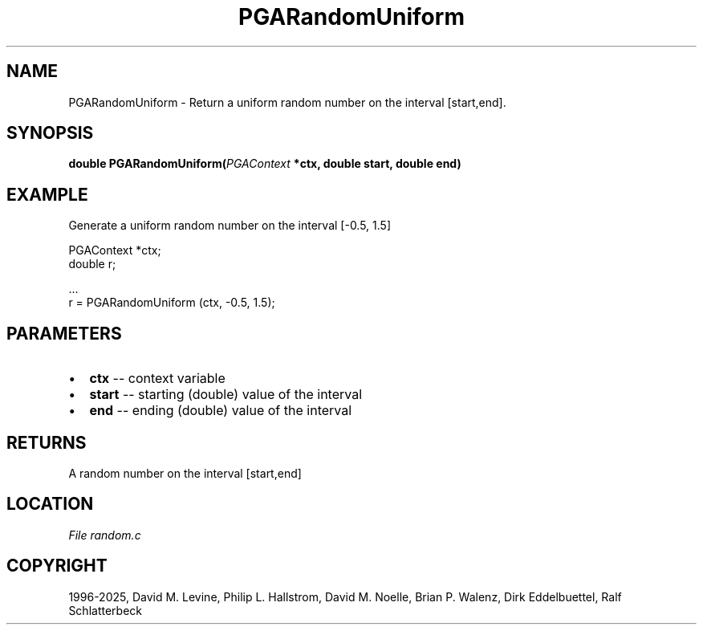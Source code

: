 .\" Man page generated from reStructuredText.
.
.
.nr rst2man-indent-level 0
.
.de1 rstReportMargin
\\$1 \\n[an-margin]
level \\n[rst2man-indent-level]
level margin: \\n[rst2man-indent\\n[rst2man-indent-level]]
-
\\n[rst2man-indent0]
\\n[rst2man-indent1]
\\n[rst2man-indent2]
..
.de1 INDENT
.\" .rstReportMargin pre:
. RS \\$1
. nr rst2man-indent\\n[rst2man-indent-level] \\n[an-margin]
. nr rst2man-indent-level +1
.\" .rstReportMargin post:
..
.de UNINDENT
. RE
.\" indent \\n[an-margin]
.\" old: \\n[rst2man-indent\\n[rst2man-indent-level]]
.nr rst2man-indent-level -1
.\" new: \\n[rst2man-indent\\n[rst2man-indent-level]]
.in \\n[rst2man-indent\\n[rst2man-indent-level]]u
..
.TH "PGARandomUniform" "3" "2025-04-19" "" "PGAPack"
.SH NAME
PGARandomUniform \- Return a uniform random number on the interval [start,end]. 
.SH SYNOPSIS
.B double PGARandomUniform(\fI\%PGAContext\fP *ctx, double start, double end) 
.sp
.SH EXAMPLE
.sp
Generate a uniform random number on the interval [\-0.5, 1.5]
.sp
.EX
PGAContext *ctx;
double r;

\&...
r = PGARandomUniform (ctx, \-0.5, 1.5);
.EE

 
.SH PARAMETERS
.IP \(bu 2
\fBctx\fP \-\- context variable 
.IP \(bu 2
\fBstart\fP \-\- starting (double) value of the interval 
.IP \(bu 2
\fBend\fP \-\- ending (double) value of the interval 
.SH RETURNS
A random number on the interval [start,end]
.SH LOCATION
\fI\%File random.c\fP
.SH COPYRIGHT
1996-2025, David M. Levine, Philip L. Hallstrom, David M. Noelle, Brian P. Walenz, Dirk Eddelbuettel, Ralf Schlatterbeck
.\" Generated by docutils manpage writer.
.
